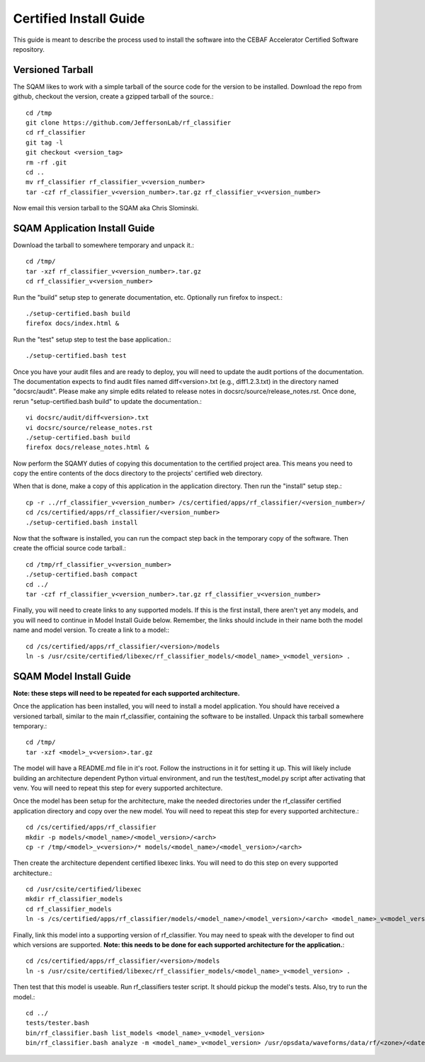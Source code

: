 .. _certified-install:

++++++++++++++++++++++++
Certified Install Guide
++++++++++++++++++++++++
.. highlight:: none

This guide is meant to describe the process used to install the software into the CEBAF Accelerator Certified Software
repository.

=====================
Versioned Tarball
=====================

The SQAM likes to work with a simple tarball of the source code for the version to be installed.  Download the repo from
github, checkout the version, create a gzipped tarball of the source.::

    cd /tmp
    git clone https://github.com/JeffersonLab/rf_classifier
    cd rf_classifier
    git tag -l
    git checkout <version_tag>
    rm -rf .git
    cd ..
    mv rf_classifier rf_classifier_v<version_number>
    tar -czf rf_classifier_v<version_number>.tar.gz rf_classifier_v<version_number>

Now email this version tarball to the SQAM aka Chris Slominski.

=====================================
SQAM Application Install Guide
=====================================

Download the tarball to somewhere temporary and unpack it.::

    cd /tmp/
    tar -xzf rf_classifier_v<version_number>.tar.gz
    cd rf_classifier_v<version_number>

Run the "build" setup step to generate documentation, etc.  Optionally run firefox to inspect.::

    ./setup-certified.bash build
    firefox docs/index.html &

Run the "test" setup step to test the base application.::

    ./setup-certified.bash test

Once you have your audit files and are ready to deploy, you will need to update the audit portions of the documentation.
The documentation expects to find audit files named diff<version>.txt (e.g., diff1.2.3.txt) in the directory named
"docsrc/audit".  Please make any simple edits related to release notes in docsrc/source/release_notes.rst.  Once done,
rerun "setup-certified.bash build" to update the documentation.::

    vi docsrc/audit/diff<version>.txt
    vi docsrc/source/release_notes.rst
    ./setup-certified.bash build
    firefox docs/release_notes.html &

Now perform the SQAMY duties of copying this documentation to the certified project area.  This means you need to copy
the entire contents of the docs directory to the projects' certified web directory.

When that is done, make a copy of this application in the application directory.  Then run the "install" setup step.::

   cp -r ../rf_classifier_v<version_number> /cs/certified/apps/rf_classifier/<version_number>/
   cd /cs/certified/apps/rf_classifier/<version_number>
   ./setup-certified.bash install

Now that the software is installed, you can run the compact step back in the temporary copy of the software.  Then create
the official source code tarball.::

    cd /tmp/rf_classifier_v<version_number>
    ./setup-certified.bash compact
    cd ../
    tar -czf rf_classifier_v<version_number>.tar.gz rf_classifier_v<version_number>


Finally, you will need to create links to any supported models.  If this is the first install, there aren't yet any
models, and you will need to continue in Model Install Guide below.  Remember, the links should include in their name
both the model name and model version.  To create a link to a model:::

    cd /cs/certified/apps/rf_classifier/<version>/models
    ln -s /usr/csite/certified/libexec/rf_classifier_models/<model_name>_v<model_version> .

==================================
SQAM Model Install Guide
==================================

**Note: these steps will need to be repeated for each supported architecture.**

Once the application has been installed, you will need to install a model application.  You should have received a
versioned tarball, similar to the main rf_classifier, containing the software to be installed.  Unpack this tarball
somewhere temporary.::

    cd /tmp/
    tar -xzf <model>_v<version>.tar.gz

The model will have a README.md file in it's root.  Follow the instructions in it for setting it up.  This will likely
include building an architecture dependent Python virtual environment, and run the test/test_model.py script after
activating that venv.  You will need to repeat this step for every supported architecture.

Once the model has been setup for the architecture, make the needed directories under the rf_classifer certified
application directory and copy over the new model.  You will need to repeat this step for every supported architecture.::

    cd /cs/certified/apps/rf_classifier
    mkdir -p models/<model_name>/<model_version>/<arch>
    cp -r /tmp/<model>_v<version>/* models/<model_name>/<model_version>/<arch>

Then create the architecture dependent certified libexec links.  You will need to do this step on every supported
architecture.::

    cd /usr/csite/certified/libexec
    mkdir rf_classifier_models
    cd rf_classifier_models
    ln -s /cs/certified/apps/rf_classifier/models/<model_name>/<model_version>/<arch> <model_name>_v<model_version>

Finally, link this model into a supporting version of rf_classifier.  You may need to speak with the developer to find
out which versions are supported.  **Note: this needs to be done for each supported architecture for the application.**::

    cd /cs/certified/apps/rf_classifier/<version>/models
    ln -s /usr/csite/certified/libexec/rf_classifier_models/<model_name>_v<model_version> .

Then test that this model is useable.  Run rf_classifiers tester script.  It should pickup the model's tests.  Also,
try to run the model.::

    cd ../
    tests/tester.bash
    bin/rf_classifier.bash list_models <model_name>_v<model_version>
    bin/rf_classifier.bash analyze -m <model_name>_v<model_version> /usr/opsdata/waveforms/data/rf/<zone>/<date>/<timestamp>/
